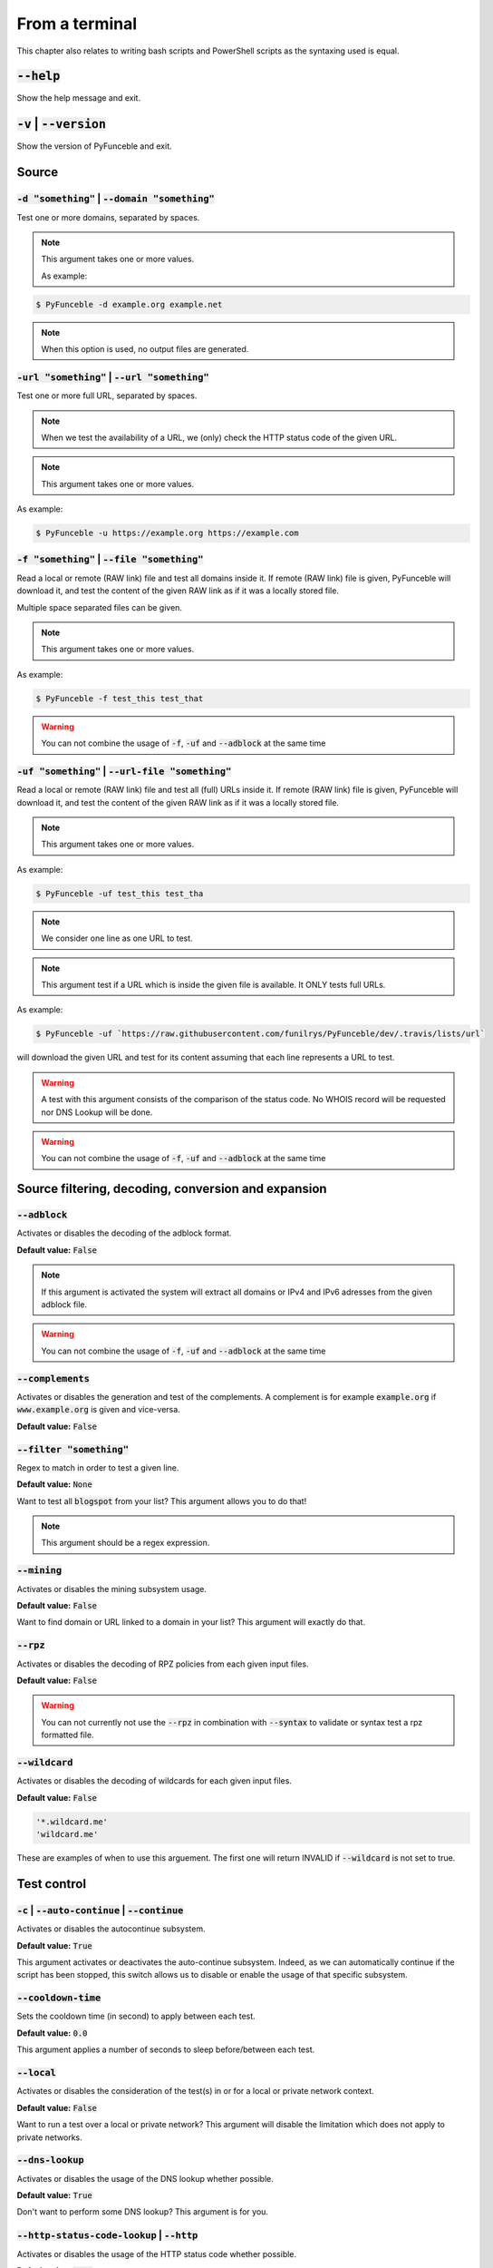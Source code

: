 From a terminal
---------------

This chapter also relates to writing bash scripts
and PowerShell scripts as the syntaxing used is equal.

:code:`--help`
^^^^^^^^^^^^^^

Show the help message and exit.

:code:`-v` | :code:`--version`
^^^^^^^^^^^^^^^^^^^^^^^^^^^^^^

Show the version of PyFunceble and exit.

Source
^^^^^^

:code:`-d "something"` | :code:`--domain "something"`
"""""""""""""""""""""""""""""""""""""""""""""""""""""

Test one or more domains, separated by spaces.

.. note::

    This argument takes one or more values.

    As example:

.. code-block:: bash

    $ PyFunceble -d example.org example.net

.. note::
    When this option is used, no output files are generated.

:code:`-url "something"` | :code:`--url "something"`
""""""""""""""""""""""""""""""""""""""""""""""""""""

Test one or more full URL, separated by spaces.

.. note::
    When we test the availability of a URL, we (only) check the HTTP status
    code of the given URL.

.. note::
    This argument takes one or more values.

As example:

.. code-block:: bash

    $ PyFunceble -u https://example.org https://example.com

:code:`-f "something"` | :code:`--file "something"`
"""""""""""""""""""""""""""""""""""""""""""""""""""

Read a local or remote (RAW link) file and test all domains inside it.
If remote (RAW link) file is given, PyFunceble will download it,
and test the content of the given RAW link as if it was a locally stored
file.

Multiple space separated files can be given.

.. note::
    This argument takes one or more values.

As example:

.. code-block:: bash

    $ PyFunceble -f test_this test_that

.. warning::
    You can not combine the usage of :code:`-f`, :code:`-uf` and :code:`--adblock`
    at the same time



:code:`-uf "something"` | :code:`--url-file "something"`
""""""""""""""""""""""""""""""""""""""""""""""""""""""""

Read a local or remote (RAW link) file and test all (full) URLs inside it.
If remote (RAW link) file is given, PyFunceble will download it,
and test the content of the given RAW link as if it was a locally stored
file.

.. note::
    This argument takes one or more values.

As example:

.. code-block:: bash

    $ PyFunceble -uf test_this test_tha

.. note::
    We consider one line as one URL to test.

.. note::
    This argument test if a URL which is inside the given file is available.
    It ONLY tests full URLs.

As example:

.. code-block:: bash

    $ PyFunceble -uf `https://raw.githubusercontent.com/funilrys/PyFunceble/dev/.travis/lists/url`

will download the given URL and test for its content assuming that each
line represents a URL to test.

.. warning::
    A test with this argument consists of the comparison of the status code.
    No WHOIS record will be requested nor DNS Lookup will be done.

.. warning::
    You can not combine the usage of :code:`-f`, :code:`-uf` and :code:`--adblock`
    at the same time


Source filtering, decoding, conversion and expansion
^^^^^^^^^^^^^^^^^^^^^^^^^^^^^^^^^^^^^^^^^^^^^^^^^^^^

:code:`--adblock`
"""""""""""""""""

Activates or disables the decoding of the adblock format.

**Default value:** :code:`False`

.. note::
    If this argument is activated the system will extract all domains or
    IPv4 and IPv6 adresses from the given adblock file.

.. warning::
    You can not combine the usage of :code:`-f`, :code:`-uf` and :code:`--adblock`
    at the same time

:code:`--complements`
"""""""""""""""""""""

Activates or disables the generation and test of the complements.
A complement is for example :code:`example.org` if :code:`www.example.org`
is given and vice-versa.

**Default value:** :code:`False`

:code:`--filter "something"`
""""""""""""""""""""""""""""

Regex to match in order to test a given line.

**Default value:** :code:`None`

Want to test all :code:`blogspot` from your list? This argument allows you to
do that!

.. note::
    This argument should be a regex expression.


:code:`--mining`
""""""""""""""""

Activates or disables the mining subsystem usage.

**Default value:** :code:`False`

Want to find domain or URL linked to a domain in your list? This argument will
exactly do that.


:code:`--rpz`
"""""""""""""
.. versionadded:: 3.3.3

Activates or disables the decoding of RPZ policies
from each given input files.

**Default value:** :code:`False`

.. warning::
    You can not currently not use the :code:`--rpz` in combination with
    :code:`--syntax` to validate or syntax test a rpz formatted file.
    
.. seealso::
    See discussions `149 <https://github.com/funilrys/PyFunceble/discussions/149>`_
    for more information and participate in it's development.


:code:`--wildcard`
""""""""""""""""""

Activates or disables the decoding of wildcards for each given input files.

**Default value:** :code:`False`

.. code-block:: bash
    
    '*.wildcard.me'
    'wildcard.me'

These are examples of when to use this arguement. The first one will
return INVALID if :code:`--wildcard` is not set to true.

Test control
^^^^^^^^^^^^

:code:`-c` | :code:`--auto-continue` | :code:`--continue`
"""""""""""""""""""""""""""""""""""""""""""""""""""""""""

Activates or disables the autocontinue subsystem.

**Default value:** :code:`True`

This argument activates or deactivates the auto-continue subsystem.
Indeed, as we can automatically continue if the script has been stopped,
this switch allows us to disable or enable the usage of that specific
subsystem.


:code:`--cooldown-time`
"""""""""""""""""""""""

Sets the cooldown time (in second) to apply between each test.

**Default value:** :code:`0.0`

This argument applies a number of seconds to sleep before/between each test.


:code:`--local`
"""""""""""""""

Activates or disables the consideration of the test(s) in
or for a local or private network context.

**Default value:** :code:`False`

Want to run a test over a local or private network? This argument will disable
the limitation which does not apply to private networks.


:code:`--dns-lookup`
""""""""""""""""""""

Activates or disables the usage of the DNS lookup whether
possible.

**Default value:** :code:`True`

Don't want to perform some DNS lookup? This argument is for you.


:code:`--http-status-code-lookup` | :code:`--http`
""""""""""""""""""""""""""""""""""""""""""""""""""

Activates or disables the usage of the HTTP status code
whether possible.

**Default value:** :code:`True`

Don't want to take the result of the HTTP code execution into consideration?
This argument allows you to disable that!


:code:`--netinfo-lookup`
""""""""""""""""""""""""

Activates or disables the usage of the network information
(or network socket) whether possible.

**Default value:** :code:`True`

Don't want to perform some netinfo lookup ? This argument is for you.


:code:`--special-lookup`
""""""""""""""""""""""""

Activates or disables the usage of our SPECIAL and extra
rules whether possible.

**Default value:** :code:`True`

Don't want to use/apply the SPECIAL rules - which are explained in the source
column section? This argument disables them all.


:code:`--whois-lookup`
""""""""""""""""""""""

Activates or disables the usage of the WHOIS record
(or better said the expiration date in it) whether possible.

**Default value:** :code:`True`

Don't want to use or take into consideration the results from :code:`whois`?
This argument allows you to disable it!


:code:`--reputation-lookup`
"""""""""""""""""""""""""""

Activates or disables the usage of the reputation dataset
whether possible.

**Default value:** :code:`False`

Want to take the reputation data into consideration?
This argument is for you.


:code:`--reputation`
""""""""""""""""""""

Activates or disables the reputation checker.

**Default value:** :code:`False`


:code:`--syntax`
""""""""""""""""

Activates or disables the syntax checker.

**Default value:** :code:`False`


:code:`-t "something"` | :code:`--timeout "something"`
""""""""""""""""""""""""""""""""""""""""""""""""""""""

Sets the default timeout to apply to each lookup utilities
everytime it is possible to define a timeout.

**Default value:** :code:`5`


:code:`-ua "something"` | :code:`--user-agent "something"`
""""""""""""""""""""""""""""""""""""""""""""""""""""""""""

Sets the user agent to use.

.. warning::
    If not given, we try to get the latest (automatically) for you

.. code-block:: bash
    
    --user-agent "Mozilla/5.0 (X11; U; Linux x86_64) AppleWebKit/537.36 (KHTML, like Gecko) Chrome/83.0.4103.97 Safari/537.36"


:code:`-vsc` | :code:`--verify-ssl-certificate`
"""""""""""""""""""""""""""""""""""""""""""""""

Activates or disables the verification of the SSL/TLS certificate when
testing for URL.

**Default value:** :code:`False`

.. warning::
    If you activate the verification of the SSL/TLS certificate, you may get
    **false-positive** results.

    Indeed if the certificate is not registered to the CA or is simply
    invalid and the domain is still alive, you will always get
    :code:`INACTIVE` as output.

DNS control
^^^^^^^^^^^

:code:`--dns`
"""""""""""""

Sets one or more DNS server(s) to use during testing.
Separated by spaces.


**Default value:** :code:`Follow OS DNS` ==> :code:`None`

.. warning::
    We expect a DNS server(s). If no DNS server(s) is given. You'll almost for
    certain get all results as :code:`INACTIVE`

    This could happen in case you use :code:`--dns -f`

.. note::
    You can specify a port number to use to the DNS server if needed.

    As example:

.. code-block:: bash

    - 127.0.1.53:5353


:code:`--dns-protocol`
""""""""""""""""""""""

Sets the protocol to use for the DNS queries.

**Default value:** :code:`False`

**Available values:** :code:`UDP`, :code:`TCP`, :code:`HTTPS`, :code:`TLS`.
Case-Sensitive

.. note:
    You can not mix protocols. IE. the following will only test on DOH

.. code-block:: bash

    --dns 95.216.209.53:53 --dns doh.powerdns.org --dns-protocol HTTPS


Databases
^^^^^^^^^

:code:`--inactive-database`
"""""""""""""""""""""""""""

Switch the value of the usage of a database to store inactive domains of
the currently tested list.

**Default value:** :code:`True`

This argument will disable or enable the usage of a database which saves all
:code:`INACTIVE` and :code:`INVALID` domain of the given file over time.


:code:`--database-type`
"""""""""""""""""""""""

Sets the database engine to use.

**Default value:** :code:`csv`

**Available values:** :code:`csv`, :code:`mariadb`, :code:`mysql`.


:code:`-dbr "something"` | :code:`--days-between-db-retest "something"`
"""""""""""""""""""""""""""""""""""""""""""""""""""""""""""""""""""""""

Sets the numbers of days since the introduction of a
subject into the inactive dataset before it gets retested.

**Default value:** :code:`1` Day(s)

.. note::
    This argument is only used if :code:`-db` or
    :code:`inactive_database : true` (under :code:`.PyFunceble.yaml`) are
    activated.


:code:`-wdb` | :code:`--whois-database`
"""""""""""""""""""""""""""""""""""""""

Activates or disables the uage of a "database" to store
the expiration date of all domains with a valid expiration date.

**Default value:** :code:`True`


Output control
^^^^^^^^^^^^^^


:code:`-a` | :code:`--all`
""""""""""""""""""""""""""

Activates or disables the disply of the all information in the table we
print to stdout.

**Default value:** :code:`false`

**When activated:**

.. code-block:: bash

    Domain                        Status      Expiration Date   Source     HTTP Code  Checker
    ----------------------------- ----------- ----------------- ---------- ---------- -------------
    pyfunceble.readthedocs.io     ACTIVE      Unknown           NSLOOKUP   302        AVAILABILITY

**When deactivated:**

.. code-block:: bash

    Domain                        Status      Source
    ----------------------------- ----------- ----------
    pyfunceble.readthedocs.io     ACTIVE      SYNTAX


:code:`--color` | :code:`--colour`
""""""""""""""""""""""""""""""""""

Activates or disables the coloration to STDOUT.

**Default value:** :code:`True`

Don't want any colour ? This argument is for you!


:code:`--display-status`
""""""""""""""""""""""""
.. versionadded:: 4.0.0

Sets the status that we are allowed to print to stdout.

Multiple space separated statuses can be given.

**Default value:** :code:`all`

**Available values:** :code:`all`, :code:`ACTIVE`, :code:`INACTIVE`,
:code:`INVALID`, :code:`VALID`, :code:`SANE`, :code:`MALICIOUS`

**Example of usage**:

.. code-block:: bash

    pyfunceble -d google-analytics.com mypdns.org duckduckgo.com --display-status INACTIVE ACTIVE --whois-lookup
    Subject                                                  Status      Source    
    -------------------------------------------------------- ----------- ----------
    mypdns.org                                               ACTIVE      DNSLOOKUP     
    duckduckgo.com                                           ACTIVE      DNSLOOKUP     
    google-analytics.com                                     INACTIVE    STDLOOKUP

.. code-block:: bash

    pyfunceble -d google-analytics.com mypdns.org duckduckgo.com --display-status INACTIVE --whois-lookup
    Subject                                                  Status      Source    
    -------------------------------------------------------- ----------- ----------
    google-analytics.com                                     INACTIVE    STDLOOKUP


:code:`-ex` | :code:`--execution`
"""""""""""""""""""""""""""""""""

Activates or disables the display of the execution time.

**Default value:** :code:`False`

Want to know the execution time of your test? Well, this argument will let
you know!


:code:`--hierarchical`
""""""""""""""""""""""

Activates or disables the sorting of the files content (output) in a
hierarchical order.

**Default value:** :code:`True`

This argument will output the result listed in a hierarchical order.


.. _hosts:

:code:`-h` | :code:`--host`
"""""""""""""""""""""""""""

Activates or disables the generation of the hosts file(s).

**Default value:** :code:`True`

This argument will let the system know if it has to generate the hosts file
version of each status.

.. seealso::

    :ref:`plain`, :ref:`no-files`


:code:`-ip "something"` | :code:`--hosts-ip` "something"
""""""""""""""""""""""""""""""""""""""""""""""""""""""""

Sets the IP to prefix each lines of the hosts file.

**Default value:** :code:`0.0.0.0`


.. _logging-level:

:code:`--logging-level`
"""""""""""""""""""""""
.. versionadded:: 4.0.0

You can configure the logging level to be outputted in STDOUT (screen).
The following optional values can be set.

.. hlist::
    :columns: 1

    * :code:`info` ==> **INFO (default)**
    * :code:`debug` ==> DEBUG
    * :code:`warning` ==> WARNING
    * :code:`error` ==> ERROR
    * :code:`critical` ==> CRITICAL


.. _no-files:

:code:`--no-files`
""""""""""""""""""

Activates or disables the generation of any non-logs file(s).

**Default value:** :code:`False`

Want to disable the production of the outputted files? This argument is for
you!

.. note:
    This will also disable the generation of the end statistic.

.. seealso::

    :ref:`hosts`, :ref:`plain`


:code:`--unified-results`
"""""""""""""""""""""""""

Activates or disables the generation of the unified results
file instead of the splitted one.

**Default value:** :code:`True`

This argument disables the generation of the :code:`result.txt` file.

:code:`--percentage`
""""""""""""""""""""

Activates or disables the display and generation of the
percentage - file - of each status.

**Default value:** :code:`True`

This argument will disable or enable the generation of the percentage of each
status.


.. _plain:

:code:`--plain`
"""""""""""""""

Activates or disables the generation of the RAW file(s).
What is meant is a list with only a list of subject (one per line).

**Default value:** :code:`False:`

Want to get a list with all domains for each status? The activation of this
argument does the work while testing!

.. seealso::

    :ref:`hosts`, :ref:`no-files`


:code:`--dots`
""""""""""""""

Activate or disables the display of dots or other characters when we skip
the test of a subjec.

**Default value:** :code:`False`


:code:`-q` | :code:`--quiet`
""""""""""""""""""""""""""""

Activates or disables the display of output to the terminal.

**Default value:** :code:`False`

You prefer to run a program silently? This argument is for you!


:code:`--share-logs`
""""""""""""""""""""

Switch the value of the sharing of logs.

**Default value:** :code:`False`

Want to make PyFunceble a better tool? Share your logs with our API which
collect all logs!


:code:`-s` | :code:`--simple`
"""""""""""""""""""""""""""""

Activates or disables the simple output mode.

**Default value:** :code:`False`

Want as less as possible data on screen? This argument returns as less as
possible on screen!


Multithreading
^^^^^^^^^^^^^^

:code:`-w` | :code:`--max-workers`
""""""""""""""""""""""""""""""""""

Sets the number of maximal worker to use.

**Default value:** :code:`False`

.. note::
    If omitted, the number of available CPU cores multiplied by 5 will be used
    instead.


CI / CD
^^^^^^^

:code:`--ci`
""""""""""""

Activates or disables the Continuous Integration mechanism.

**Default value:** :code:`False`

.. note::
    If you combine this argument with the :code:`--quiet` argument, the test
    will output a dotted line, where each dot (:code:`.`) represent one test
    result or input which was skipped because it was previously tested.

Want to use PyFunceble under a supported CI infrastructure/network? This
argument is suited for your needs!


:code:`--ci-max-minutes`
""""""""""""""""""""""""

Sets the number of minutes to wait before starting to stop a CI session.

**Default value:** :code:`15`


:code:`--ci-branch`
"""""""""""""""""""

Sets our git working branch. This is the branch from where
we are supposed to store the tests (excepts the final results).

**Default value:** :code:`master`

.. note::
    Currently the branch need to exist, but there are being worked on a path
    to have PyFunceble to create the sub-branch and finally merge it into the
    :code:`--ci-distribution-branch`


:code:`--ci-distribution-branch`
""""""""""""""""""""""""""""""""

Sets our git distributions branch. This is the branch from where we are
supposed to store and push the final results.

**Default value:** :code:`master`

.. note::
    The difference between this and :code:`--ci-branch` is the fact
    that this branch will get the (final) result only when the test is finished
    under the given :code:`--ci-branch`.

As an example, this allows us to have 2 branches:

.. code-block:: bash

    - :code:`proceessing` (CI branch), for the tests with PyFunceble.
    - :code:`master` (CI distribution branch), for the distribution of the
      results of PyFunceble.


:code:`--ci-command "something"` | :code:`--cmd "something"`
""""""""""""""""""""""""""""""""""""""""""""""""""""""""""""
.. versionchanged:: 4.0.0

Sets the command to execute before each commit (except the final one).

**Default value:** :code:`''`

.. note::
    In this example, :code:`something` should be a script or a program which
    have to be executed when we reached the end of the given file.

.. note::
    This argument is only used if :code:`--ci` or :code:`ci: true`  (under
    :code:`.PyFunceble.yaml`) are activated.


:code:`--ci-end-command "something"` | :code:`--cmd-before-end "something"`
"""""""""""""""""""""""""""""""""""""""""""""""""""""""""""""""""""""""""""
.. versionchanged:: 4.0.0

Sets the command to execute before the final commit.

**Default value:** :code:`''`

.. note::
    In this example, :code:`something` should be a script or a program which
    have to be executed when we reached the end of the given file.

.. note::
    This argument is only used if :code:`--ci` or :code:`ci: true`  (under
    :code:`.PyFunceble.yaml`) are activated.


:code:`--ci-commit-message "something"` | :code:`--commit-autosave-message "something"`
"""""""""""""""""""""""""""""""""""""""""""""""""""""""""""""""""""""""""""""""""""""""
.. versionchanged:: 4.0.0

Sets the commit message to apply everytime we have to apply a commit except
for the really last one.

**Default value:** :code:`PyFunceble - AutoSave`

This argument allows us to set a custom commit message which is going to be
used as a commit message when saving.

.. note::
    This argument is only used if :code:`--ci` or :code:`ci: true`  (under
    :code:`.PyFunceble.yaml`) are used.

.. note::
    This argument is only used if we have to split the work into multiple
    processes because a list is too long or the timeout is reached.

.. warning::
    Please avoid the usage of :code:`[ci skip]` here.


:code:`--ci-end-commit-message "something"` | :code:`--commit-results-message "something"`
""""""""""""""""""""""""""""""""""""""""""""""""""""""""""""""""""""""""""""""""""""""""""
.. versionchanged:: 4.0.0

Sets the commit message to apply at the really end.

**Default value:** :code:`PyFunceble - Results`

.. note::
    This argument is only used if :code:`--ci` or :code:`ci: true`  (under
    :code:`.PyFunceble.yaml`) are used.

.. note::
    This argument is only used if we reached the end of the list we are or
    have to test.


Global Variables
^^^^^^^^^^^^^^^^

Here is the list of environment variables we use and how we use them if they
are set.

.. note::
    If used in a script like bash or a terminal directly
    you have to use the :code:`export` as PyFunceble is
    running as sub-processes

+---------------------------------------+----------------------------------------------------------------------------------------------------------------------+
| **Environment Variable**              | **How to use them?**                                                                                                 |
+---------------------------------------+----------------------------------------------------------------------------------------------------------------------+
| :code:`PYFUNCEBLE_AUTO_CONFIGURATION` | Tell us if we have to install/update the configuration file automatically.                                           |
+---------------------------------------+----------------------------------------------------------------------------------------------------------------------+
| :code:`PYFUNCEBLE_DB_CHARSET`         | Tell us the MariaDB charset to use.                                                                                  |
+---------------------------------------+----------------------------------------------------------------------------------------------------------------------+
| :code:`PYFUNCEBLE_DB_HOST`            | Tell us the host or the Unix socket (absolute file path) of the MariaDB database.                                    |
+---------------------------------------+----------------------------------------------------------------------------------------------------------------------+
| :code:`PYFUNCEBLE_DB_NAME`            | Tell us the name of the MariaDB database to use.                                                                     |
+---------------------------------------+----------------------------------------------------------------------------------------------------------------------+
| :code:`PYFUNCEBLE_DB_PASSWORD`        | Tell us the MariaDB user password to use.                                                                            |
+---------------------------------------+----------------------------------------------------------------------------------------------------------------------+
| :code:`PYFUNCEBLE_DB_PORT`            | Tell us the MariaDB connection port to use.                                                                          |
+---------------------------------------+----------------------------------------------------------------------------------------------------------------------+
| :code:`PYFUNCEBLE_DB_USERNAME`        | Tell us the MariaDB user-name to use.                                                                                |
+---------------------------------------+----------------------------------------------------------------------------------------------------------------------+
| :code:`PYFUNCEBLE_DEBUG`              | Tell us to log everything into the :code:`output/logs/*.log` files.                                                  |
+---------------------------------------+----------------------------------------------------------------------------------------------------------------------+
| :code:`PYFUNCEBLE_DEBUG_LVL`          | Sets the logging level to use. :ref:`logging-level`                                                                  |
+---------------------------------------+----------------------------------------------------------------------------------------------------------------------+
| :code:`PYFUNCEBLE_LOGGING_LVL`        | Same as :code:`PYFUNCEBLE_DEBUG_LVL`. :ref:`logging-level`                                                           |
+---------------------------------------+----------------------------------------------------------------------------------------------------------------------+
| :code:`PYFUNCEBLE_DEBUG_ON_SCREEN`    | Tell us to log everything to :code:`stdout` bool (true | false)                                                      |
+---------------------------------------+----------------------------------------------------------------------------------------------------------------------+
| :code:`PYFUNCEBLE_CONFIG_DIR`         | Tell us the location of the directory to use as the configuration directory.                                         |
+---------------------------------------+----------------------------------------------------------------------------------------------------------------------+
| :code:`PYFUNCEBLE_OUTPUT_LOCATION`    | Tell us where we should generate the :code:`output/` directory.                                                      |
+---------------------------------------+----------------------------------------------------------------------------------------------------------------------+
| :code:`APPDATA`                       | Used under Windows to construct/get the configuration directory if :code:`PYFUNCEBLE_CONFIG_DIR` is not found.       |
+---------------------------------------+----------------------------------------------------------------------------------------------------------------------+
| :code:`GH_TOKEN`                      | Tell us the GitHub token to set into the repository configuration when using PyFunceble under Travis CI.             |
+---------------------------------------+----------------------------------------------------------------------------------------------------------------------+
| :code:`GL_TOKEN`                      | Tell us the GitLab token to set into the repository configuration when using PyFunceble under GitLab CI/CD.          |
+---------------------------------------+----------------------------------------------------------------------------------------------------------------------+
| :code:`GIT_EMAIL`                     | Tell us the :code:`git.email` configuration to set when using PyFunceble under any supported CI environment.         |
+---------------------------------------+----------------------------------------------------------------------------------------------------------------------+
| :code:`GIT_NAME`                      | Tell us the :code:`git.name` configuration to set when using PyFunceble under any supported CI environment.          |
+---------------------------------------+----------------------------------------------------------------------------------------------------------------------+
| :code:`TRAVIS_BUILD_DIR`              | Used to confirm that we are running under a Travis CI container.                                                     |
+---------------------------------------+----------------------------------------------------------------------------------------------------------------------+
| :code:`GITLAB_CI`                     | Used to confirm that we are running under a GitLab CI/CD environment.                                                |
+---------------------------------------+----------------------------------------------------------------------------------------------------------------------+
| :code:`GITLAB_USER_ID`                | Used to confirm that we are running under a GitLab CI/CD environment.                                                |
+---------------------------------------+----------------------------------------------------------------------------------------------------------------------+


Global overview
^^^^^^^^^^^^^^^

::

    usage: pyfunceble [-d DOMAINS [DOMAINS ...]] [-u URLS [URLS ...]]
                    [-f FILES [FILES ...]] [-uf URL_FILES [URL_FILES ...]]
                    [--adblock] [--complements]
                    [--filter CLI_TESTING__FILE_FILTER] [--mining] [--rpz]
                    [--wildcard] [-c]
                    [--cooldown-time CLI_TESTING__COOLDOWN_TIME] [--local]
                    [--dns-lookup] [--http] [--netinfo-lookup]
                    [--special-lookup] [--whois-lookup] [--reputation-lookup]
                    [--reputation] [--syntax] [-t LOOKUP__TIMEOUT]
                    [-ua USER_AGENT__CUSTOM] [-vsc]
                    [--dns DNS__SERVER [DNS__SERVER ...]]
                    [--dns-protocol {UDP,TCP,HTTPS,TLS}] [--inactive-db]
                    [--database-type {csv,mariadb,mysql}]
                    [-dbr CLI_TESTING__DAYS_BETWEEN__DB_RETEST]
                    [-wdb CLI_TESTING__WHOIS_DB] [-a] [-ex] [--colour]
                    [--display-status {all,ACTIVE,INACTIVE,VALID,INVALID,MALICIOUS,SANE} [{all,ACTIVE,INACTIVE,VALID,INVALID,MALICIOUS,SANE} ...]]
                    [--hierarchical] [-h] [-ip CLI_TESTING__HOSTS_IP]
                    [--no-files] [--unified-results] [--percentage] [--plain]
                    [--dots] [-q] [-s] [-w CLI_TESTING__MAX_WORKERS]
                    [--ci-max-minutes CLI_TESTING__CI__MAX_EXEC_MINUTES] [--ci]
                    [--ci-branch CLI_TESTING__CI__BRANCH]
                    [--ci-distribution-branch CLI_TESTING__CI__DISTRIBUTION_BRANCH]
                    [--cmd CLI_TESTING__CI__COMMAND]
                    [--cmd-before-end CLI_TESTING__CI__END_COMMAND]
                    [--ci-commit-message CLI_TESTING__CI__COMMIT_MESSAGE]
                    [--ci-end-commit-message CLI_TESTING__CI__END_COMMIT_MESSAGE]
                    [--help] [-v]

    PyFunceble - The tool to check the availability or syntax of domain, IP or URL.

    optional arguments:
        --help                Show this help message and exit.
        -v, --version         Show the version of PyFunceble and exit.

    Source:
        -d DOMAINS [DOMAINS ...], --domain DOMAINS [DOMAINS ...]
                                Test one or more domains, separated by spaces.

                                When this option is used, no output files are generated.
        -u URLS [URLS ...], --url URLS [URLS ...]
                                Test one or more full URL, separated by spaces.
        -f FILES [FILES ...], --file FILES [FILES ...]
                                Read a local or remote (RAW link) file and test all domains inside it.
                                If remote (RAW link) file is given, PyFunceble will download it,
                                and test the content of the given RAW link as if it was a locally stored file.
        -uf URL_FILES [URL_FILES ...], --url-file URL_FILES [URL_FILES ...]
                                Read a local or remote (RAW link) file and test all (full) URLs inside it.
                                If remote (RAW link) file is given, PyFunceble will download it,
                                and test the content of the given RAW link as if it was a locally stored file.

                                This argument test if an URL is available. It ONLY test full URLs.

    Source filtering, decoding, conversion and expansion:
        --adblock             Activates or deactivates the decoding of the adblock format.
                                Configured value: False
        --complements         Activates or disables the generation and test of the
                                complements.
                                A complement is for example `example.org` if 'www.example.org'
                                is given and vice-versa.
                                Configured value: False
        --filter CLI_TESTING__FILE_FILTER
                                Regex to match in order to test a given line.
                                Configured value: None
        --mining              Activates or disables the mining subsystem.
                                Configured value: False
        --rpz                 Activates or disables the decoding of RPZ policies
                                from each given input files.
                                Configured value: False
        --wildcard            Activates or disables the decoding of wildcards for
                                each given input files.
                                Configured value: False

    Test control:
        -c, --auto-continue, --continue
                                Activates or disables the autocontinue subsystem.
                                Configured value: True
        --cooldown-time CLI_TESTING__COOLDOWN_TIME
                                Sets the cooldown time (in second) to apply between
                                each test.
                                Configured value: 0.0
        --local               Activates or disables the consideration of the test(s)
                                in or for a local or private network context.
                                Configured value: False
        --dns-lookup          Activates or disables the usage of the DNS lookup
                                whether possible.
                                Configured value: True
        --http, --http-status-code-lookup
                                Switch the value of the usage of HTTP code.
                                Configured value: True
        --netinfo-lookup      Activates or disables the usage of the network
                                information (or network socket) whether possible.
                                Configured value: True
        --special-lookup      Activates or disables the usage of our SPECIAL and
                                extra rules whether possible.
                                Configured value: True
        --whois-lookup        Activates or disables the usage of the WHOIS record
                                (or better said the expiration date in it) whether possible.
                                Configured value: True
        --reputation-lookup   Activates or disables the usage of the reputation
                                dataset whether possible.
                                Configured value: False
        --reputation          Activates or disables the reputation checker.
                                Configured value: False
        --syntax              Activates or disables the syntax checker.
                                Configured value: False
        -t LOOKUP__TIMEOUT, --timeout LOOKUP__TIMEOUT
                                Sets the default timeout to apply to each lookup
                                utilities everytime it is possible to define a timeout.
                                Configured value: 5
        -ua USER_AGENT__CUSTOM, --user-agent USER_AGENT__CUSTOM
                                Sets the user agent to use.

                                If not given, we try to get the lastest (automatically) for you.
        -vsc, --verify-ssl-certificate
                                Activates or disables the verification of the SSL/TLS
                                certificate when testing for URL.
                                Configured value: False

    DNS control:
        --dns DNS__SERVER [DNS__SERVER ...]
                                Sets one or more (space separated) DNS server(s) to use during testing.

                                To specify a port number for the DNS server you append
                                it as :port [ip:port].

                                If no port is specified, the default DNS port (53) is used.
                                Configured value: None
        --dns-protocol {UDP,TCP,HTTPS,TLS}
                                Sets the protocol to use for the DNS queries.
                                Configured value: 'UDP'

        Databases:
        --inactive-db         Activates or disables the usage of a 'database' to
                                store all 'INACTIVE' and 'INVALID'  subject for continuous retest.
                                Configured value: True
        --database-type {csv,mariadb,mysql}
                                Sets the database engine to use.
                                You can choose between the following: `csv | mariadb | mysql`
                                Configured value: 'csv'
        -dbr CLI_TESTING__DAYS_BETWEEN__DB_RETEST, --days-between-db-retest CLI_TESTING__DAYS_BETWEEN__DB_RETEST
                                Sets the numbers of days since the introduction of
                                subject into the inactive dataset before it gets retested.
                                Configured value: 1
        -wdb CLI_TESTING__WHOIS_DB, --whois-database CLI_TESTING__WHOIS_DB
                                Activates or disables the usage of a 'database' to
                                store the expiration date of all domains with a valid
                                expiration date.
                                Configured value: True

    Output control:
        -a, --all             Activates or disables the display of the all
                                information in the table we print to stdout.
                                Configured value: False
        -ex, --execution      Activates or disables the display of the execution time.
                                Configured value: False
        --colour, --color     Activates or disables the coloration to STDOUT.
                                Configured value: True
        --display-status {all,ACTIVE,INACTIVE,VALID,INVALID,MALICIOUS,SANE} [{all,ACTIVE,INACTIVE,VALID,INVALID,MALICIOUS,SANE} ...]
                                Sets the status that we are allowed to print to STDOUT.

                                Multiple space separated statuses can be given.
                                Configured value: 'all'
        --hierarchical        Activates or disables the sorting of the files
                                content (output) in a hierarchical order.
                                Configured value: False
        -h, --host            Activates or disables the generation of the
                                hosts file(s).
                                Configured value: True
        -ip CLI_TESTING__HOSTS_IP, --hosts-ip CLI_TESTING__HOSTS_IP
                                Sets the IP to prefix each lines of the hosts file.
                                Configured value: '0.0.0.0'
        --no-files            Activates or disables the generation of any non-logs
                                file(s).
                                Configured value: False
        --unified-results     Activates or disables the generation of the unified
                                results file instead of the splitted one.
                                Configured value: False
        --percentage          Activates or disables the display and generation
                                of the percentage - file - of each status.
                                Configured value: True
        --plain               Activates or disables the generation of the
                                RAW file(s). What is meant is a list with only a list of
                                subject (one per line).
                                Configured value: True
        --dots                Activate or disables the display of dots or other
                                characters when we skip the test of a subject.
                                Configured value: False
        -q, --quiet           Activates or disables the display of output to the
                                terminal.
                                Configured value: False
        -s, --simple          Activates or disables the simple output mode.
                                Configured value: False

    Multithreading:
        -w CLI_TESTING__MAX_WORKERS, --max-workers CLI_TESTING__MAX_WORKERS
                                Sets the number of maximal workers to use.
                                If not given, 40 (based on the current machine) will be applied.
                                Configured value: None

    CI / CD:
        --ci-max-minutes CLI_TESTING__CI__MAX_EXEC_MINUTES, --autosave-minutes CLI_TESTING__CI__MAX_EXEC_MINUTES
                                Sets the number of minutes to wait before starting
                                to stop a CI session.
                                Configured value: 15
        --ci                  Activates or disables the Continuous Integration
                                mechanism.
                                Configured value: False
        --ci-branch CLI_TESTING__CI__BRANCH
                                Sets our git working branch. This is the branch
                                from where we are supposed to store the tests
                                (excepts the final results).
                                Configured value: 'master'
        --ci-distribution-branch CLI_TESTING__CI__DISTRIBUTION_BRANCH
                                Sets our git distributions branch. This is the
                                branch from where we are supposed to store and push
                                the final results.
                                Configured value: 'master'
        --cmd CLI_TESTING__CI__COMMAND, --ci-command CLI_TESTING__CI__COMMAND
                                Sets the command to execute before each commit
                                (except the final one).
                                Configured value: None
        --cmd-before-end CLI_TESTING__CI__END_COMMAND, --ci-end-command CLI_TESTING__CI__END_COMMAND
                                Sets the command to execute before the final commit.
                                Configured value: None
        --ci-commit-message CLI_TESTING__CI__COMMIT_MESSAGE, --commit-autosave-message CLI_TESTING__CI__COMMIT_MESSAGE
                                Sets the commit message to apply everytime we have
                                to apply a commit except for the really last one.
                                Configured value: 'PyFunceble - AutoSave'
        --ci-end-commit-message CLI_TESTING__CI__END_COMMIT_MESSAGE, --commit-results-message CLI_TESTING__CI__END_COMMIT_MESSAGE
                                Sets the commit message to apply at the really end.
                                Configured value: 'PyFunceble - Results'

    For an in-depth usage, explanation and examples of the arguments,
    you should read the documentation at https://pyfunceble.readthedocs.io/en/dev/

    Crafted with ♥ by Nissar Chababy (@funilrys) with the help of
    https://git.io/JkUPS && https://git.io/JkUPF
